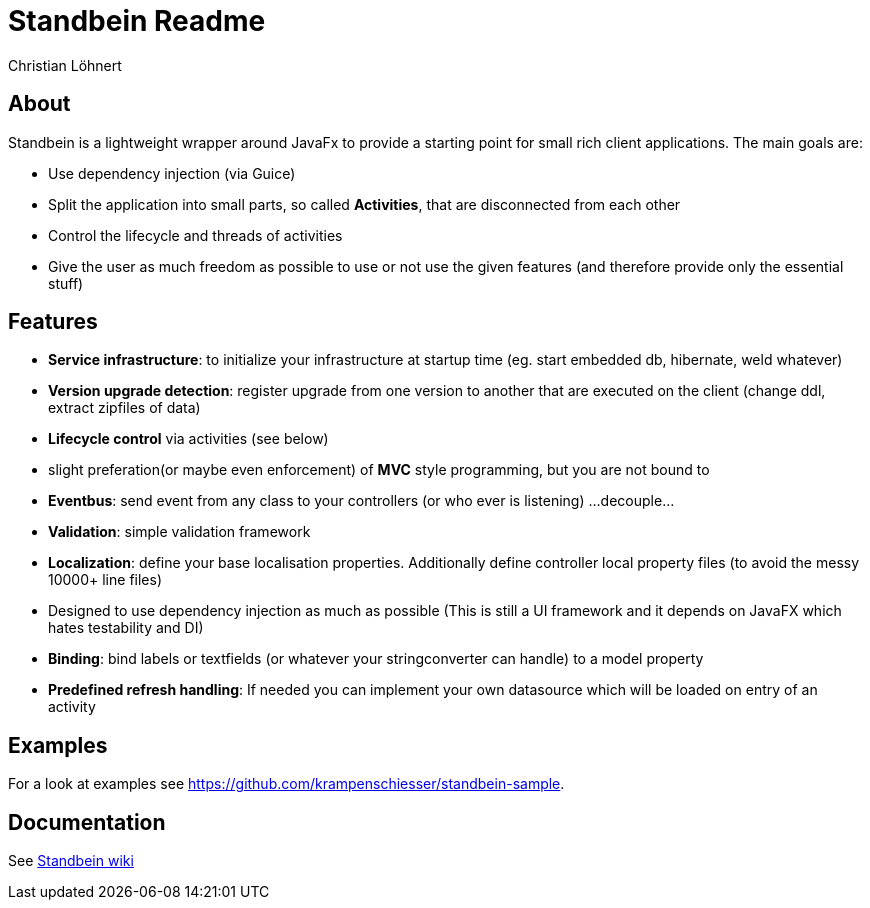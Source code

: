 = Standbein Readme
:Author:    Christian Löhnert

== About

Standbein is a lightweight wrapper around JavaFx to provide a starting point for small rich client applications.
The main goals are:

* Use dependency injection (via Guice)
* Split the application into small parts, so called *Activities*, that are disconnected from each other
* Control the lifecycle and threads of activities
* Give the user as much freedom as possible to use or not use the given features (and therefore provide only the essential stuff)

== Features

* *Service infrastructure*: to initialize your infrastructure at startup time (eg. start embedded db, hibernate, weld whatever)
* *Version upgrade detection*: register upgrade from one version to another that are executed on the client (change ddl, extract zipfiles of data)
* *Lifecycle control* via activities (see below)
* slight preferation(or maybe even enforcement) of *MVC* style programming, but you are not bound to
* *Eventbus*: send event from any class to your controllers (or who ever is listening) ...decouple...
* *Validation*: simple validation framework
* *Localization*: define your base localisation properties. Additionally define controller local property files (to avoid the messy 10000+ line files)
* Designed to use dependency injection as much as possible (This is still a UI framework and it depends on JavaFX which hates testability and DI)
* *Binding*: bind labels or textfields (or whatever your stringconverter can handle) to a model property
* *Predefined refresh handling*: If needed you can implement your own datasource which will be loaded on entry of an activity

== Examples

For a look at examples see https://github.com/krampenschiesser/standbein-sample.

== Documentation

See https://github.com/krampenschiesser/standbein/wiki[Standbein wiki]